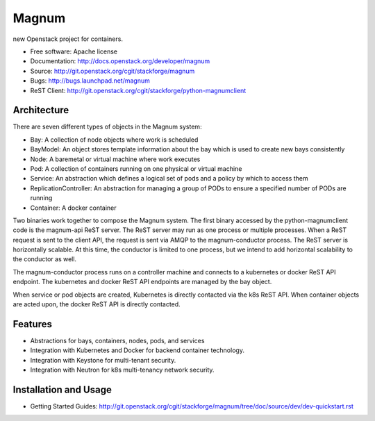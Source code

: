 ======
Magnum
======

new Openstack project for containers.

* Free software: Apache license
* Documentation: http://docs.openstack.org/developer/magnum
* Source: http://git.openstack.org/cgit/stackforge/magnum
* Bugs: http://bugs.launchpad.net/magnum
* ReST Client: http://git.openstack.org/cgit/stackforge/python-magnumclient

Architecture
------------

There are seven different types of objects in the Magnum system:

* Bay: A collection of node objects where work is scheduled
* BayModel: An object stores template information about the bay which is used to create new bays consistently
* Node: A baremetal or virtual machine where work executes
* Pod: A collection of containers running on one physical or virtual machine
* Service: An abstraction which defines a logical set of pods and a policy by which to access them
* ReplicationController: An abstraction for managing a group of PODs to ensure a specified number of PODs are running
* Container: A docker container

Two binaries work together to compose the Magnum system.  The first binary
accessed by the python-magnumclient code is the magnum-api ReST server.  The
ReST server may run as one process or multiple processes.  When a ReST request
is sent to the client API, the request is sent via AMQP to the magnum-conductor
process.  The ReST server is horizontally scalable.  At this time, the
conductor is limited to one process, but we intend to add horizontal
scalability to the conductor as well.

The magnum-conductor process runs on a controller machine and connects to a
kubernetes or docker ReST API endpoint.  The kubernetes and docker ReST API
endpoints are managed by the bay object.

When service or pod objects are created, Kubernetes is directly contacted via
the k8s ReST API.  When container objects are acted upon, the docker ReST API
is directly contacted.

Features
--------
* Abstractions for bays, containers, nodes, pods, and services
* Integration with Kubernetes and Docker for backend container technology.
* Integration with Keystone for multi-tenant security.
* Integration with Neutron for k8s multi-tenancy network security.

Installation and Usage
----------------------
* Getting Started Guides: http://git.openstack.org/cgit/stackforge/magnum/tree/doc/source/dev/dev-quickstart.rst
